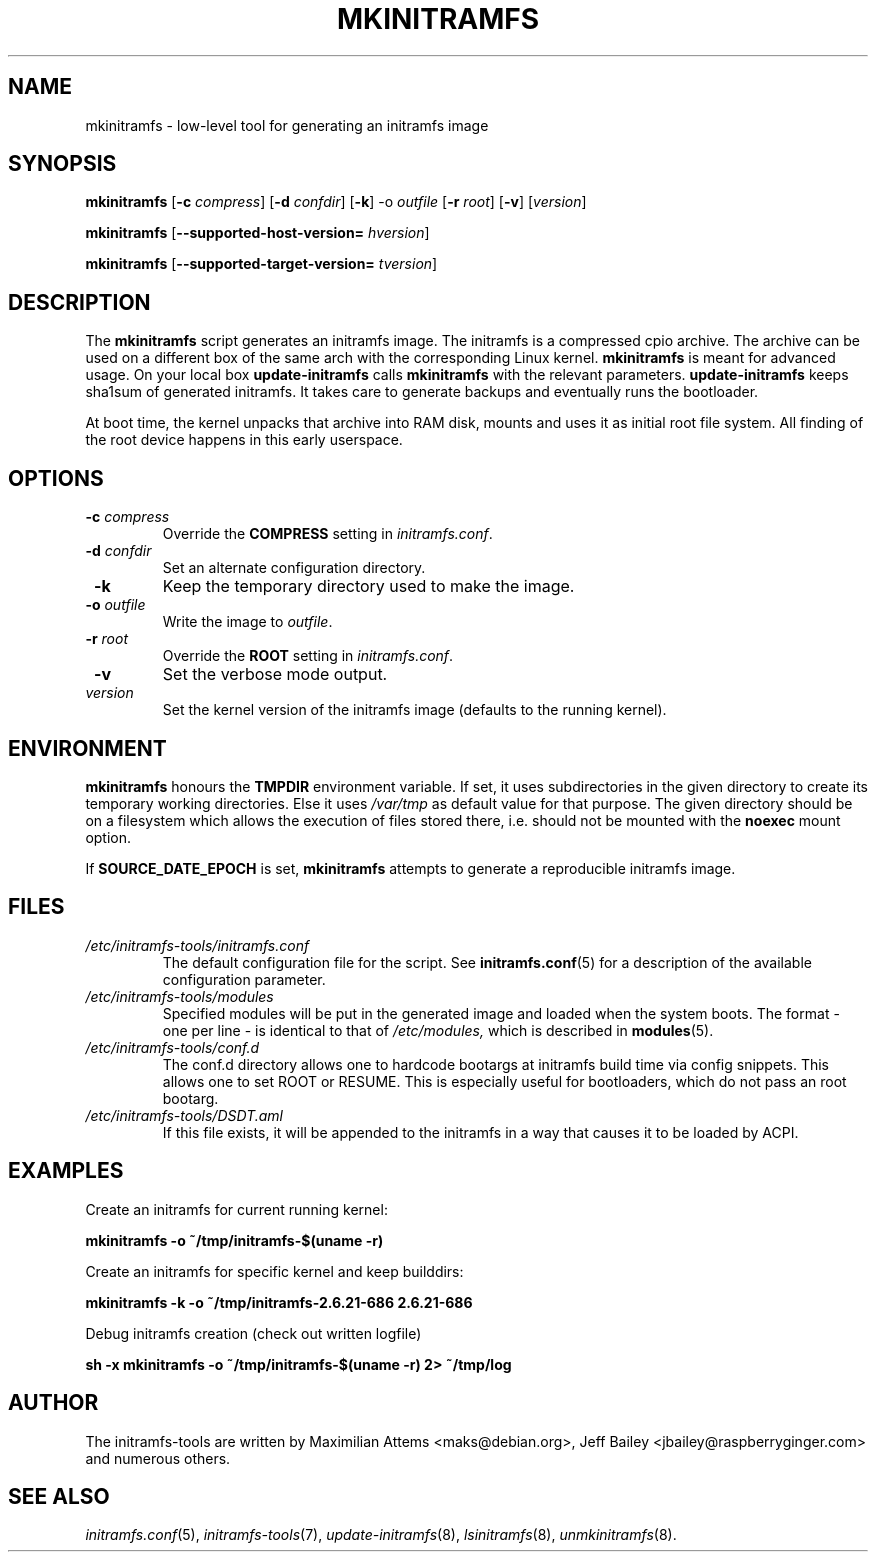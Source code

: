 .TH MKINITRAMFS 8  "2018/07/18" "Linux" "mkinitramfs manual"

.SH NAME
mkinitramfs \- low-level tool for generating an initramfs image

.SH SYNOPSIS
.B mkinitramfs
.RB [ \-c
.IR compress ]
.RB [ \-d
.IR confdir ]
.RB [ \-k ]
.RB \-o
.IR outfile
.RB [ \-r
.IR root ]
.RB [ \-v ]
.RI [ version ]

.B mkinitramfs
.RB [ \-\-supported-host-version=
.IR hversion ]

.B mkinitramfs
.RB [ \-\-supported-target-version=
.IR tversion ]

.SH DESCRIPTION
The
.B mkinitramfs
script generates an initramfs image.
The initramfs is a compressed cpio archive. The archive can be used on a
different box of the same arch with the corresponding Linux kernel.
.B mkinitramfs
is meant for advanced usage. On your local box
.B update-initramfs
calls
.B mkinitramfs
with the relevant parameters.
.B update-initramfs
keeps sha1sum of generated initramfs. It takes care to generate backups
and eventually runs the bootloader.

At boot time, the kernel unpacks that archive into RAM disk, mounts and
uses it as initial root file system. All finding of the root device
happens in this early userspace.

.SH OPTIONS
.TP
\fB \-c \fI compress
Override the
.B COMPRESS
setting in
.IR initramfs.conf .

.TP
\fB \-d \fI confdir
Set an alternate configuration directory.

.TP
\fB \-k
Keep the temporary directory used to make the image.

.TP
\fB \-o \fI outfile
Write the image to
.IR outfile .

.TP
\fB \-r \fI root
Override the
.B ROOT
setting in
.IR initramfs.conf .

.TP
\fB \-v
Set the verbose mode output.

.TP
\fI version
Set the kernel version of the initramfs image
(defaults to the running kernel).

.SH ENVIRONMENT
.B mkinitramfs
honours the
.B TMPDIR
environment variable. If set, it uses subdirectories in the given
directory to create its temporary working directories. Else it uses
.I /var/tmp
as default value for that purpose. The given directory should be on a
filesystem which allows the execution of files stored there, i.e.
should not be mounted with the
.B noexec
mount option.

If
.B SOURCE_DATE_EPOCH
is set,
.B mkinitramfs
attempts to generate a reproducible initramfs image.

.SH FILES
.TP
.I /etc/initramfs-tools/initramfs.conf
The default configuration file for the script. See
.BR initramfs.conf (5)
for a description of the available configuration parameter.

.TP
.I /etc/initramfs-tools/modules
Specified modules will be put in the generated image and loaded when the system boots. The format - one per line - is identical to that of
.I /etc/modules,
which is described in
.BR modules (5).

.TP
.I /etc/initramfs-tools/conf.d
The conf.d directory allows one to hardcode bootargs at initramfs build time
via config snippets. This allows one to set ROOT or RESUME.
This is especially useful for bootloaders, which do not pass an root bootarg.

.TP
.I /etc/initramfs-tools/DSDT.aml
If this file exists, it will be appended to the initramfs in a way that causes
it to be loaded by ACPI.

.SH EXAMPLES

Create an initramfs for current running kernel:

.PP
.B mkinitramfs -o ~/tmp/initramfs-$(uname -r)

Create an initramfs for specific kernel and keep builddirs:

.PP
.B mkinitramfs -k -o ~/tmp/initramfs-2.6.21-686 2.6.21-686

Debug initramfs creation (check out written logfile)
.PP
.B sh -x mkinitramfs -o ~/tmp/initramfs-$(uname -r) 2> ~/tmp/log

.SH AUTHOR
The initramfs-tools are written by Maximilian Attems <maks@debian.org>,
Jeff Bailey <jbailey@raspberryginger.com> and numerous others.

.SH SEE ALSO
.BR
.IR initramfs.conf (5),
.IR initramfs-tools (7),
.IR update-initramfs (8),
.IR lsinitramfs (8),
.IR unmkinitramfs (8).
